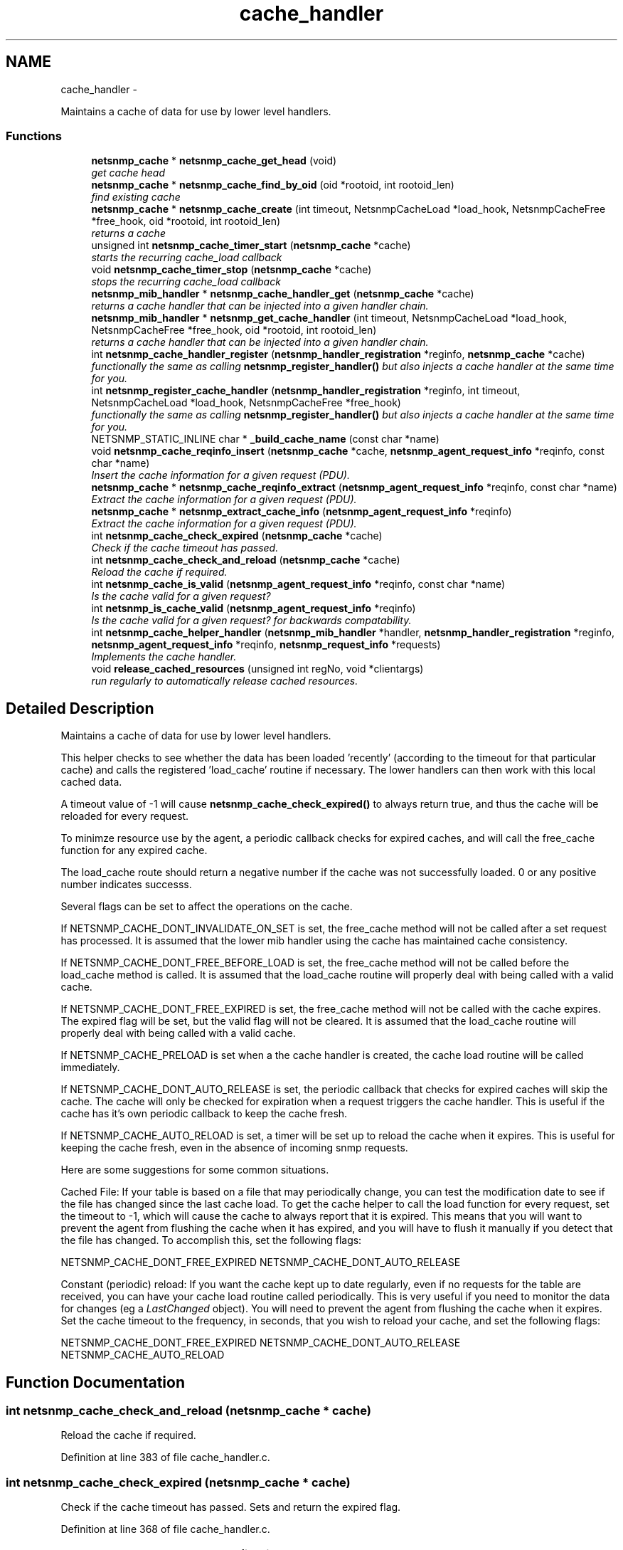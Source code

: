 .TH "cache_handler" 3 "7 Apr 2010" "Version 5.2.6.pre1" "net-snmp" \" -*- nroff -*-
.ad l
.nh
.SH NAME
cache_handler \- 
.PP
Maintains a cache of data for use by lower level handlers.  

.SS "Functions"

.in +1c
.ti -1c
.RI "\fBnetsnmp_cache\fP * \fBnetsnmp_cache_get_head\fP (void)"
.br
.RI "\fIget cache head \fP"
.ti -1c
.RI "\fBnetsnmp_cache\fP * \fBnetsnmp_cache_find_by_oid\fP (oid *rootoid, int rootoid_len)"
.br
.RI "\fIfind existing cache \fP"
.ti -1c
.RI "\fBnetsnmp_cache\fP * \fBnetsnmp_cache_create\fP (int timeout, NetsnmpCacheLoad *load_hook, NetsnmpCacheFree *free_hook, oid *rootoid, int rootoid_len)"
.br
.RI "\fIreturns a cache \fP"
.ti -1c
.RI "unsigned int \fBnetsnmp_cache_timer_start\fP (\fBnetsnmp_cache\fP *cache)"
.br
.RI "\fIstarts the recurring cache_load callback \fP"
.ti -1c
.RI "void \fBnetsnmp_cache_timer_stop\fP (\fBnetsnmp_cache\fP *cache)"
.br
.RI "\fIstops the recurring cache_load callback \fP"
.ti -1c
.RI "\fBnetsnmp_mib_handler\fP * \fBnetsnmp_cache_handler_get\fP (\fBnetsnmp_cache\fP *cache)"
.br
.RI "\fIreturns a cache handler that can be injected into a given handler chain. \fP"
.ti -1c
.RI "\fBnetsnmp_mib_handler\fP * \fBnetsnmp_get_cache_handler\fP (int timeout, NetsnmpCacheLoad *load_hook, NetsnmpCacheFree *free_hook, oid *rootoid, int rootoid_len)"
.br
.RI "\fIreturns a cache handler that can be injected into a given handler chain. \fP"
.ti -1c
.RI "int \fBnetsnmp_cache_handler_register\fP (\fBnetsnmp_handler_registration\fP *reginfo, \fBnetsnmp_cache\fP *cache)"
.br
.RI "\fIfunctionally the same as calling \fBnetsnmp_register_handler()\fP but also injects a cache handler at the same time for you. \fP"
.ti -1c
.RI "int \fBnetsnmp_register_cache_handler\fP (\fBnetsnmp_handler_registration\fP *reginfo, int timeout, NetsnmpCacheLoad *load_hook, NetsnmpCacheFree *free_hook)"
.br
.RI "\fIfunctionally the same as calling \fBnetsnmp_register_handler()\fP but also injects a cache handler at the same time for you. \fP"
.ti -1c
.RI "NETSNMP_STATIC_INLINE char * \fB_build_cache_name\fP (const char *name)"
.br
.ti -1c
.RI "void \fBnetsnmp_cache_reqinfo_insert\fP (\fBnetsnmp_cache\fP *cache, \fBnetsnmp_agent_request_info\fP *reqinfo, const char *name)"
.br
.RI "\fIInsert the cache information for a given request (PDU). \fP"
.ti -1c
.RI "\fBnetsnmp_cache\fP * \fBnetsnmp_cache_reqinfo_extract\fP (\fBnetsnmp_agent_request_info\fP *reqinfo, const char *name)"
.br
.RI "\fIExtract the cache information for a given request (PDU). \fP"
.ti -1c
.RI "\fBnetsnmp_cache\fP * \fBnetsnmp_extract_cache_info\fP (\fBnetsnmp_agent_request_info\fP *reqinfo)"
.br
.RI "\fIExtract the cache information for a given request (PDU). \fP"
.ti -1c
.RI "int \fBnetsnmp_cache_check_expired\fP (\fBnetsnmp_cache\fP *cache)"
.br
.RI "\fICheck if the cache timeout has passed. \fP"
.ti -1c
.RI "int \fBnetsnmp_cache_check_and_reload\fP (\fBnetsnmp_cache\fP *cache)"
.br
.RI "\fIReload the cache if required. \fP"
.ti -1c
.RI "int \fBnetsnmp_cache_is_valid\fP (\fBnetsnmp_agent_request_info\fP *reqinfo, const char *name)"
.br
.RI "\fIIs the cache valid for a given request? \fP"
.ti -1c
.RI "int \fBnetsnmp_is_cache_valid\fP (\fBnetsnmp_agent_request_info\fP *reqinfo)"
.br
.RI "\fIIs the cache valid for a given request? for backwards compatability. \fP"
.ti -1c
.RI "int \fBnetsnmp_cache_helper_handler\fP (\fBnetsnmp_mib_handler\fP *handler, \fBnetsnmp_handler_registration\fP *reginfo, \fBnetsnmp_agent_request_info\fP *reqinfo, \fBnetsnmp_request_info\fP *requests)"
.br
.RI "\fIImplements the cache handler. \fP"
.ti -1c
.RI "void \fBrelease_cached_resources\fP (unsigned int regNo, void *clientargs)"
.br
.RI "\fIrun regularly to automatically release cached resources. \fP"
.in -1c
.SH "Detailed Description"
.PP 
Maintains a cache of data for use by lower level handlers. 

This helper checks to see whether the data has been loaded 'recently' (according to the timeout for that particular cache) and calls the registered 'load_cache' routine if necessary. The lower handlers can then work with this local cached data.
.PP
A timeout value of -1 will cause \fBnetsnmp_cache_check_expired()\fP to always return true, and thus the cache will be reloaded for every request.
.PP
To minimze resource use by the agent, a periodic callback checks for expired caches, and will call the free_cache function for any expired cache.
.PP
The load_cache route should return a negative number if the cache was not successfully loaded. 0 or any positive number indicates successs.
.PP
Several flags can be set to affect the operations on the cache.
.PP
If NETSNMP_CACHE_DONT_INVALIDATE_ON_SET is set, the free_cache method will not be called after a set request has processed. It is assumed that the lower mib handler using the cache has maintained cache consistency.
.PP
If NETSNMP_CACHE_DONT_FREE_BEFORE_LOAD is set, the free_cache method will not be called before the load_cache method is called. It is assumed that the load_cache routine will properly deal with being called with a valid cache.
.PP
If NETSNMP_CACHE_DONT_FREE_EXPIRED is set, the free_cache method will not be called with the cache expires. The expired flag will be set, but the valid flag will not be cleared. It is assumed that the load_cache routine will properly deal with being called with a valid cache.
.PP
If NETSNMP_CACHE_PRELOAD is set when a the cache handler is created, the cache load routine will be called immediately.
.PP
If NETSNMP_CACHE_DONT_AUTO_RELEASE is set, the periodic callback that checks for expired caches will skip the cache. The cache will only be checked for expiration when a request triggers the cache handler. This is useful if the cache has it's own periodic callback to keep the cache fresh.
.PP
If NETSNMP_CACHE_AUTO_RELOAD is set, a timer will be set up to reload the cache when it expires. This is useful for keeping the cache fresh, even in the absence of incoming snmp requests.
.PP
Here are some suggestions for some common situations.
.PP
Cached File: If your table is based on a file that may periodically change, you can test the modification date to see if the file has changed since the last cache load. To get the cache helper to call the load function for every request, set the timeout to -1, which will cause the cache to always report that it is expired. This means that you will want to prevent the agent from flushing the cache when it has expired, and you will have to flush it manually if you detect that the file has changed. To accomplish this, set the following flags:
.PP
NETSNMP_CACHE_DONT_FREE_EXPIRED NETSNMP_CACHE_DONT_AUTO_RELEASE
.PP
Constant (periodic) reload: If you want the cache kept up to date regularly, even if no requests for the table are received, you can have your cache load routine called periodically. This is very useful if you need to monitor the data for changes (eg a \fILastChanged\fP object). You will need to prevent the agent from flushing the cache when it expires. Set the cache timeout to the frequency, in seconds, that you wish to reload your cache, and set the following flags:
.PP
NETSNMP_CACHE_DONT_FREE_EXPIRED NETSNMP_CACHE_DONT_AUTO_RELEASE NETSNMP_CACHE_AUTO_RELOAD 
.SH "Function Documentation"
.PP 
.SS "int netsnmp_cache_check_and_reload (\fBnetsnmp_cache\fP * cache)"
.PP
Reload the cache if required. 
.PP
Definition at line 383 of file cache_handler.c.
.SS "int netsnmp_cache_check_expired (\fBnetsnmp_cache\fP * cache)"
.PP
Check if the cache timeout has passed. Sets and return the expired flag. 
.PP
Definition at line 368 of file cache_handler.c.
.SS "\fBnetsnmp_cache\fP* netsnmp_cache_create (int timeout, NetsnmpCacheLoad * load_hook, NetsnmpCacheFree * free_hook, oid * rootoid, int rootoid_len)"
.PP
returns a cache 
.PP
Definition at line 140 of file cache_handler.c.
.SS "\fBnetsnmp_cache\fP* netsnmp_cache_find_by_oid (oid * rootoid, int rootoid_len)"
.PP
find existing cache 
.PP
Definition at line 124 of file cache_handler.c.
.SS "\fBnetsnmp_cache\fP* netsnmp_cache_get_head (void)"
.PP
get cache head 
.PP
Definition at line 116 of file cache_handler.c.
.SS "\fBnetsnmp_mib_handler\fP* netsnmp_cache_handler_get (\fBnetsnmp_cache\fP * cache)"
.PP
returns a cache handler that can be injected into a given handler chain. 
.PP
Definition at line 245 of file cache_handler.c.
.SS "int netsnmp_cache_handler_register (\fBnetsnmp_handler_registration\fP * reginfo, \fBnetsnmp_cache\fP * cache)"
.PP
functionally the same as calling \fBnetsnmp_register_handler()\fP but also injects a cache handler at the same time for you. 
.PP
Definition at line 293 of file cache_handler.c.
.SS "int netsnmp_cache_helper_handler (\fBnetsnmp_mib_handler\fP * handler, \fBnetsnmp_handler_registration\fP * reginfo, \fBnetsnmp_agent_request_info\fP * reqinfo, \fBnetsnmp_request_info\fP * requests)"
.PP
Implements the cache handler. 
.PP
next handler called automatically - 'AUTO_NEXT'
.PP
next handler called automatically - 'AUTO_NEXT'
.PP
next handler called automatically - 'AUTO_NEXT' 
.PP
Definition at line 418 of file cache_handler.c.
.SS "int netsnmp_cache_is_valid (\fBnetsnmp_agent_request_info\fP * reqinfo, const char * name)"
.PP
Is the cache valid for a given request? 
.PP
Definition at line 400 of file cache_handler.c.
.SS "\fBnetsnmp_cache\fP* netsnmp_cache_reqinfo_extract (\fBnetsnmp_agent_request_info\fP * reqinfo, const char * name)"
.PP
Extract the cache information for a given request (PDU). 
.PP
Definition at line 348 of file cache_handler.c.
.SS "void netsnmp_cache_reqinfo_insert (\fBnetsnmp_cache\fP * cache, \fBnetsnmp_agent_request_info\fP * reqinfo, const char * name)"
.PP
Insert the cache information for a given request (PDU). 
.PP
Definition at line 331 of file cache_handler.c.
.SS "unsigned int netsnmp_cache_timer_start (\fBnetsnmp_cache\fP * cache)"
.PP
starts the recurring cache_load callback 
.PP
Definition at line 195 of file cache_handler.c.
.SS "void netsnmp_cache_timer_stop (\fBnetsnmp_cache\fP * cache)"
.PP
stops the recurring cache_load callback 
.PP
Definition at line 225 of file cache_handler.c.
.SS "\fBnetsnmp_cache\fP* netsnmp_extract_cache_info (\fBnetsnmp_agent_request_info\fP * reqinfo)"
.PP
Extract the cache information for a given request (PDU). 
.PP
Definition at line 360 of file cache_handler.c.
.SS "\fBnetsnmp_mib_handler\fP* netsnmp_get_cache_handler (int timeout, NetsnmpCacheLoad * load_hook, NetsnmpCacheFree * free_hook, oid * rootoid, int rootoid_len)"
.PP
returns a cache handler that can be injected into a given handler chain. 
.PP
Definition at line 274 of file cache_handler.c.
.SS "int netsnmp_is_cache_valid (\fBnetsnmp_agent_request_info\fP * reqinfo)"
.PP
Is the cache valid for a given request? for backwards compatability. for backwards compat
.PP
\fBnetsnmp_cache_is_valid()\fP is preferred. 
.PP
Definition at line 411 of file cache_handler.c.
.SS "int netsnmp_register_cache_handler (\fBnetsnmp_handler_registration\fP * reginfo, int timeout, NetsnmpCacheLoad * load_hook, NetsnmpCacheFree * free_hook)"
.PP
functionally the same as calling \fBnetsnmp_register_handler()\fP but also injects a cache handler at the same time for you. 
.PP
Definition at line 306 of file cache_handler.c.
.SS "void release_cached_resources (unsigned int regNo, void * clientargs)"
.PP
run regularly to automatically release cached resources. xxx - method to prevent cache from expiring while a request is being processed (e.g. delegated request). proposal: set a flag, which would be cleared when request finished (which could be acomplished by a dummy data list item in agent req info & custom free function). 
.PP
Definition at line 573 of file cache_handler.c.
.SH "Author"
.PP 
Generated automatically by Doxygen for net-snmp from the source code.
